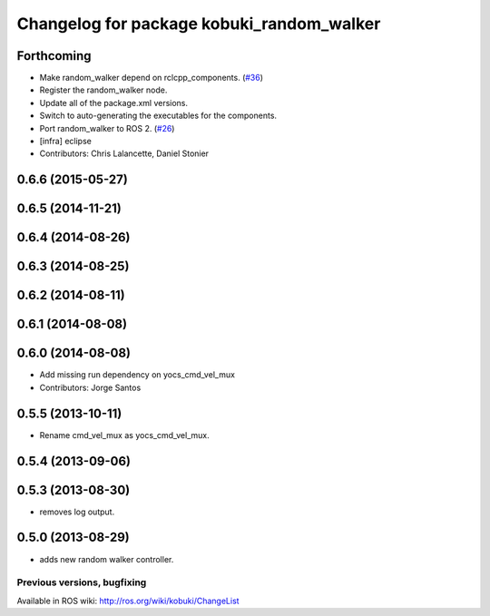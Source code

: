 ^^^^^^^^^^^^^^^^^^^^^^^^^^^^^^^^^^^^^^^^^^
Changelog for package kobuki_random_walker
^^^^^^^^^^^^^^^^^^^^^^^^^^^^^^^^^^^^^^^^^^

Forthcoming
-----------
* Make random_walker depend on rclcpp_components. (`#36 <https://github.com/kobuki-base/kobuki_ros/issues/36>`_)
* Register the random_walker node.
* Update all of the package.xml versions.
* Switch to auto-generating the executables for the components.
* Port random_walker to ROS 2. (`#26 <https://github.com/kobuki-base/kobuki_ros/issues/26>`_)
* [infra] eclipse
* Contributors: Chris Lalancette, Daniel Stonier

0.6.6 (2015-05-27)
------------------

0.6.5 (2014-11-21)
------------------

0.6.4 (2014-08-26)
------------------

0.6.3 (2014-08-25)
------------------

0.6.2 (2014-08-11)
------------------

0.6.1 (2014-08-08)
------------------

0.6.0 (2014-08-08)
------------------
* Add missing run dependency on yocs_cmd_vel_mux
* Contributors: Jorge Santos

0.5.5 (2013-10-11)
------------------
* Rename cmd_vel_mux as yocs_cmd_vel_mux.

0.5.4 (2013-09-06)
------------------

0.5.3 (2013-08-30)
------------------
* removes log output.

0.5.0 (2013-08-29)
------------------
* adds new random walker controller.


Previous versions, bugfixing
============================

Available in ROS wiki: http://ros.org/wiki/kobuki/ChangeList
